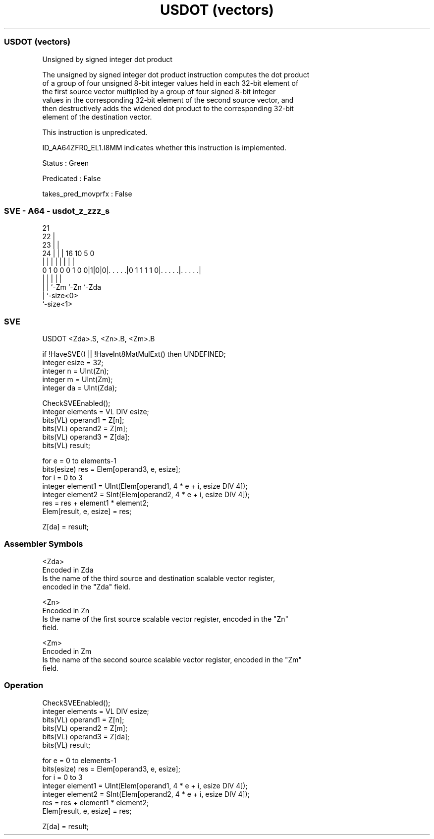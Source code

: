 .nh
.TH "USDOT (vectors)" "7" " "  "instruction" "sve"
.SS USDOT (vectors)
 Unsigned by signed integer dot product

 The unsigned by signed integer dot product instruction computes the dot product
 of a group of four unsigned 8-bit integer values held in each 32-bit element of
 the first source vector multiplied by a group of four signed 8-bit integer
 values in the corresponding 32-bit element of the second source vector, and
 then destructively adds the widened dot product to the corresponding 32-bit
 element of the destination vector.

 This instruction is unpredicated.

 ID_AA64ZFR0_EL1.I8MM indicates whether this instruction is implemented.

 Status : Green

 Predicated : False

 takes_pred_movprfx : False



.SS SVE - A64 - usdot_z_zzz_s
 
                       21                                          
                     22 |                                          
                   23 | |                                          
                 24 | | |        16          10         5         0
                  | | | |         |           |         |         |
   0 1 0 0 0 1 0 0|1|0|0|. . . . .|0 1 1 1 1 0|. . . . .|. . . . .|
                  | |   |                     |         |
                  | |   `-Zm                  `-Zn      `-Zda
                  | `-size<0>
                  `-size<1>
  
  
 
.SS SVE
 
 USDOT   <Zda>.S, <Zn>.B, <Zm>.B
 
 if !HaveSVE() || !HaveInt8MatMulExt() then UNDEFINED;
 integer esize = 32;
 integer n = UInt(Zn);
 integer m = UInt(Zm);
 integer da = UInt(Zda);
 
 CheckSVEEnabled();
 integer elements = VL DIV esize;
 bits(VL) operand1 = Z[n];
 bits(VL) operand2 = Z[m];
 bits(VL) operand3 = Z[da];
 bits(VL) result;
 
 for e = 0 to elements-1
     bits(esize) res = Elem[operand3, e, esize];
     for i = 0 to 3
         integer element1 = UInt(Elem[operand1, 4 * e + i, esize DIV 4]);
         integer element2 = SInt(Elem[operand2, 4 * e + i, esize DIV 4]);
         res = res + element1 * element2;
     Elem[result, e, esize] = res;
 
 Z[da] = result;
 

.SS Assembler Symbols

 <Zda>
  Encoded in Zda
  Is the name of the third source and destination scalable vector register,
  encoded in the "Zda" field.

 <Zn>
  Encoded in Zn
  Is the name of the first source scalable vector register, encoded in the "Zn"
  field.

 <Zm>
  Encoded in Zm
  Is the name of the second source scalable vector register, encoded in the "Zm"
  field.



.SS Operation

 CheckSVEEnabled();
 integer elements = VL DIV esize;
 bits(VL) operand1 = Z[n];
 bits(VL) operand2 = Z[m];
 bits(VL) operand3 = Z[da];
 bits(VL) result;
 
 for e = 0 to elements-1
     bits(esize) res = Elem[operand3, e, esize];
     for i = 0 to 3
         integer element1 = UInt(Elem[operand1, 4 * e + i, esize DIV 4]);
         integer element2 = SInt(Elem[operand2, 4 * e + i, esize DIV 4]);
         res = res + element1 * element2;
     Elem[result, e, esize] = res;
 
 Z[da] = result;

